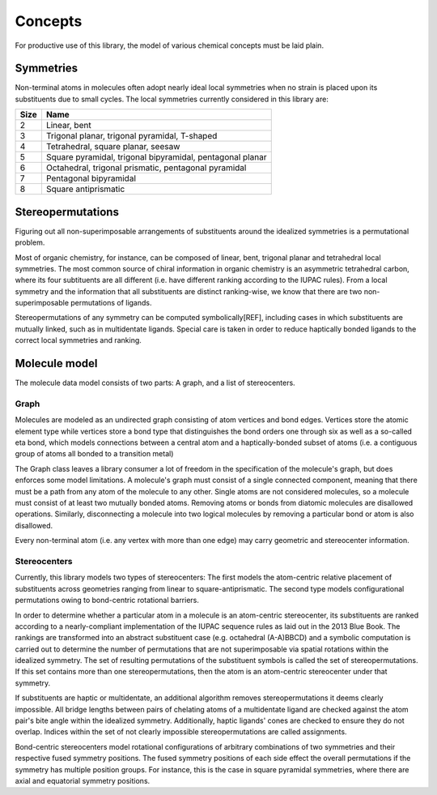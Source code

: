 ========
Concepts
========

For productive use of this library, the model of various chemical concepts must
be laid plain.


Symmetries
==========

Non-terminal atoms in molecules often adopt nearly ideal local symmetries when
no strain is placed upon its substituents due to small cycles. The local
symmetries currently considered in this library are:

==== ====
Size Name
==== ====
2    Linear, bent
3    Trigonal planar, trigonal pyramidal, T-shaped
4    Tetrahedral, square planar, seesaw
5    Square pyramidal, trigonal bipyramidal, pentagonal planar
6    Octahedral, trigonal prismatic, pentagonal pyramidal
7    Pentagonal bipyramidal
8    Square antiprismatic
==== ====


Stereopermutations
==================

Figuring out all non-superimposable arrangements of substituents around the
idealized symmetries is a permutational problem. 

Most of organic chemistry, for instance, can be composed of linear, bent,
trigonal planar and tetrahedral local symmetries. The most common source of
chiral information in organic chemistry is an asymmetric tetrahedral carbon,
where its four subtituents are all different (i.e. have different ranking
according to the IUPAC rules). From a local symmetry and the information that
all substituents are distinct ranking-wise, we know that there are two
non-superimposable permutations of ligands. 

Stereopermutations of any symmetry can be computed symbolically[REF], including
cases in which substituents are mutually linked, such as in multidentate
ligands. Special care is taken in order to reduce haptically bonded ligands
to the correct local symmetries and ranking. 


Molecule model
==============

The molecule data model consists of two parts: A graph, and a list of
stereocenters.


Graph
-----
Molecules are modeled as an undirected graph consisting of atom vertices and
bond edges. Vertices store the atomic element type while vertices store a bond
type that distinguishes the bond orders one through six as well as a so-called
eta bond, which models connections between a central atom and a
haptically-bonded subset of atoms (i.e. a contiguous group of atoms all bonded
to a transition metal)

The Graph class leaves a library consumer a lot of freedom in the specification
of the molecule's graph, but does enforces some model limitations.  A molecule's
graph must consist of a single connected component, meaning that there must be a
path from any atom of the molecule to any other. Single atoms are not considered
molecules, so a molecule must consist of at least two mutually bonded atoms.
Removing atoms or bonds from diatomic molecules are disallowed operations.
Similarly, disconnecting a molecule into two logical molecules by removing a
particular bond or atom is also disallowed.

Every non-terminal atom (i.e. any vertex with more than one edge) may carry
geometric and stereocenter information. 


Stereocenters
-------------
Currently, this library models two types of stereocenters: The first models the
atom-centric relative placement of substituents across geometries ranging from
linear to square-antiprismatic. The second type models configurational
permutations owing to bond-centric rotational barriers.

In order to determine whether a particular atom in a molecule is an atom-centric
stereocenter, its substituents are ranked according to a nearly-compliant
implementation of the IUPAC sequence rules as laid out in the 2013 Blue Book.
The rankings are transformed into an abstract substituent case (e.g. octahedral
(A-A)BBCD) and a symbolic computation is carried out to determine the number of
permutations that are not superimposable via spatial rotations within the
idealized symmetry. The set of resulting permutations of the substituent symbols
is called the set of stereopermutations. If this set contains more than one
stereopermutations, then the atom is an atom-centric stereocenter under that
symmetry.

If substituents are haptic or multidentate, an additional algorithm removes
stereopermutations it deems clearly impossible. All bridge lengths between
pairs of chelating atoms of a multidentate ligand are checked against the atom
pair's bite angle within the idealized symmetry. Additionally, haptic ligands'
cones are checked to ensure they do not overlap. Indices within the set of not
clearly impossible stereopermutations are called assignments.

Bond-centric stereocenters model rotational configurations of arbitrary
combinations of two symmetries and their respective fused symmetry positions.
The fused symmetry positions of each side effect the overall permutations if the
symmetry has multiple position groups. For instance, this is the case in square
pyramidal symmetries, where there are axial and equatorial symmetry positions.
